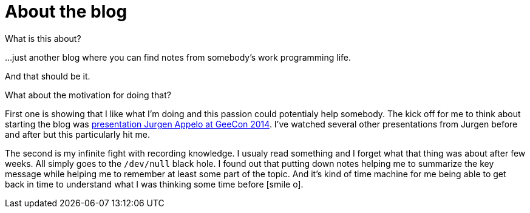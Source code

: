 = About the blog
:hp-tags: blog
:toc: macro
:release: 1.0
:published_at: 2017-01-01
:icons: font

What is this about?

...just another blog where you can find notes from somebody's work programming life.

And that should be it.


What about the motivation for doing that? 

First one is showing that I like what I'm doing and this passion could potentialy help somebody.
The kick off for me to think about starting the blog was
https://vimeo.com/99516367[presentation Jurgen Appelo at GeeCon 2014]. I've watched several
other presentations from Jurgen before and after but this particularly hit me. 

The second is my infinite fight with recording knowledge. I usualy read something and
I forget what that thing was about after few weeks. All simply goes to  the `/dev/null` black hole.
I found out that putting down notes helping me to summarize the key message while
helping me to remember at least some part of the topic.
And it's kind of time machine for me being able to get back in time
to understand what I was thinking some time before icon:smile-o[].

